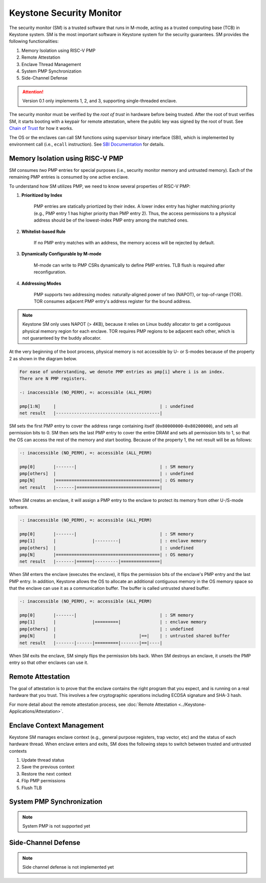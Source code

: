 Keystone Security Monitor
====================================

The security monitor (SM) is a trusted software that runs in M-mode, acting as a trusted computing
base (TCB) in Keystone system.
SM is the most important software in Keystone system for the security guarantees.
SM provides the following functionalities:

1. Memory Isolation using RISC-V PMP
2. Remote Attestation
3. Enclave Thread Management
4. System PMP Synchronization
5. Side-Channel Defense

.. attention::

  Version 0.1 only implements 1, 2, and 3, supporting single-threaded enclave.

The security monitor must be verified by the *root of trust* in hardware before being trusted.
After the root of trust verifies SM, it starts booting with a keypair for remote attestation, 
where the public key was signed by the root of trust.
See `Chain of Trust <#>`_ for how it works.

The OS or the enclaves can call SM functions using supervisor binary interface (SBI), 
which is implemented by environment call (i.e., ``ecall`` instruction).
See `SBI Documentation <#>`_ for details.

Memory Isolation using RISC-V PMP
-------------------------------------

SM consumes *two* PMP entries for special purposes (i.e., security monitor memory and untrusted memory).
Each of the remaining PMP entries is consumed by one active enclave.

To understand how SM utilizes PMP, we need to know several properties of RISC-V PMP:

1. **Prioritized by Index**
	
	PMP entries are statically priortized by their index.
	A lower index entry has higher matching priority (e.g., PMP entry 1 has higher priority than PMP entry 2).
	Thus, the access permissions to a physical address should be of the lowest-index PMP entry among the matched ones.

2. **Whitelist-based Rule**

	If no PMP entry matches with an address, the memory access will be rejected by default.

3. **Dynamically Configurable by M-mode**

	M-mode can write to PMP CSRs dynamically to define PMP entries. 
	TLB flush is required after reconfiguration.

4. **Addressing Modes**

	PMP supports two addressing modes: naturally-aligned power of two (NAPOT), or top-of-range (TOR).
	TOR consumes adjacent PMP entry's address register for the bound address.

.. note::
  
  Keystone SM only uses NAPOT (> 4KB), because it relies on Linux buddy allocator to get a contiguous physical memory region for each enclave.
  TOR requires PMP regions to be adjacent each other, which is not guaranteed by the buddy allocator.

At the very beginning of the boot process, physical memory is not accessible by U- or S-modes
because of the property 2 as shown in the diagram below.

.. code-block:: text 
  
  For ease of understanding, we denote PMP entries as pmp[i] where i is an index. 
  There are N PMP registers.
  
  -: inaccessible (NO_PERM), =: accessible (ALL_PERM)
  
  pmp[1:N]     |                                        | : undefined
  net result   |----------------------------------------| 

SM sets the first PMP entry to cover the address range containing itself (``0x80000000``-``0x80200000``), and sets all permission bits to 0.
SM then sets the last PMP entry to cover the entire DRAM and sets all permission bits to 1, so that the OS can access the rest of the memory and start booting.
Because of the property 1, the net result will be as follows:

.. code-block:: text

  -: inaccessible (NO_PERM), =: accessible (ALL_PERM)
  
  pmp[0]       |-------|                                | : SM memory
  pmp[others]  |                                        | : undefined
  pmp[N]       |========================================| : OS memory
  net result   |-------|================================| 

When SM creates an enclave, it will assign a PMP entry to the enclave to protect its memory from other U-/S-mode software.

.. code-block:: text
  
  -: inaccessible (NO_PERM), =: accessible (ALL_PERM)
  
  pmp[0]       |-------|                                | : SM memory
  pmp[1]       |              |---------|               | : enclave memory
  pmp[others]  |                                        | : undefined
  pmp[N]       |========================================| : OS memory
  net result   |-------|======|---------|===============| 

When SM enters the enclave (executes the enclave), it flips the permission bits of the enclave's PMP entry and the last PMP entry.
In addition, Keystone allows the OS to allocate an additional contiguous memory in the OS memory space so that the enclave can use it as a communication buffer.
The buffer is called untrusted shared buffer.

.. code-block:: text
  
  -: inaccessible (NO_PERM), =: accessible (ALL_PERM)
  
  pmp[0]       |-------|                                | : SM memory
  pmp[1]       |              |=========|               | : enclave memory
  pmp[others]  |                                        | : undefined
  pmp[N]       |                                |==|    | : untrusted shared buffer
  net result   |-------|------|=========|-------|==|----| 

When SM exits the enclave, SM simply flips the permission bits back.
When SM destroys an enclave, it unsets the PMP entry so that other enclaves can use it.


Remote Attestation
-------------------------------------

The goal of attestation is to prove that the enclave contains the right program that you expect, and is running on a real hardware that you trust.
This involves a few cryptographic operations including ECDSA signature and SHA-3 hash.

For more detail about the remote attestation process, see :doc:`Remote Attestation <../Keystone-Applications/Attestation>`.

Enclave Context Management
-------------------------------------

Keystone SM manages enclave context (e.g., general purpose registers, trap vector, etc) and the status of each hardware thread.
When enclave enters and exits, SM does the following steps to switch between trusted and untrusted contexts

#. Update thread status
#. Save the previous context 
#. Restore the next context
#. Flip PMP permissions
#. Flush TLB

System PMP Synchronization
-------------------------------------

.. note::
  
  System PMP is not supported yet

Side-Channel Defense
-------------------------------------

.. note::
  
  Side channel defense is not implemented yet
